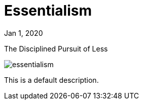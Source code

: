 = Essentialism

[.date]
Jan 1, 2020

[.subtitle]
The Disciplined Pursuit of Less

[.hero]
image::/books/essentialism.jpg[]

This is a default description.
